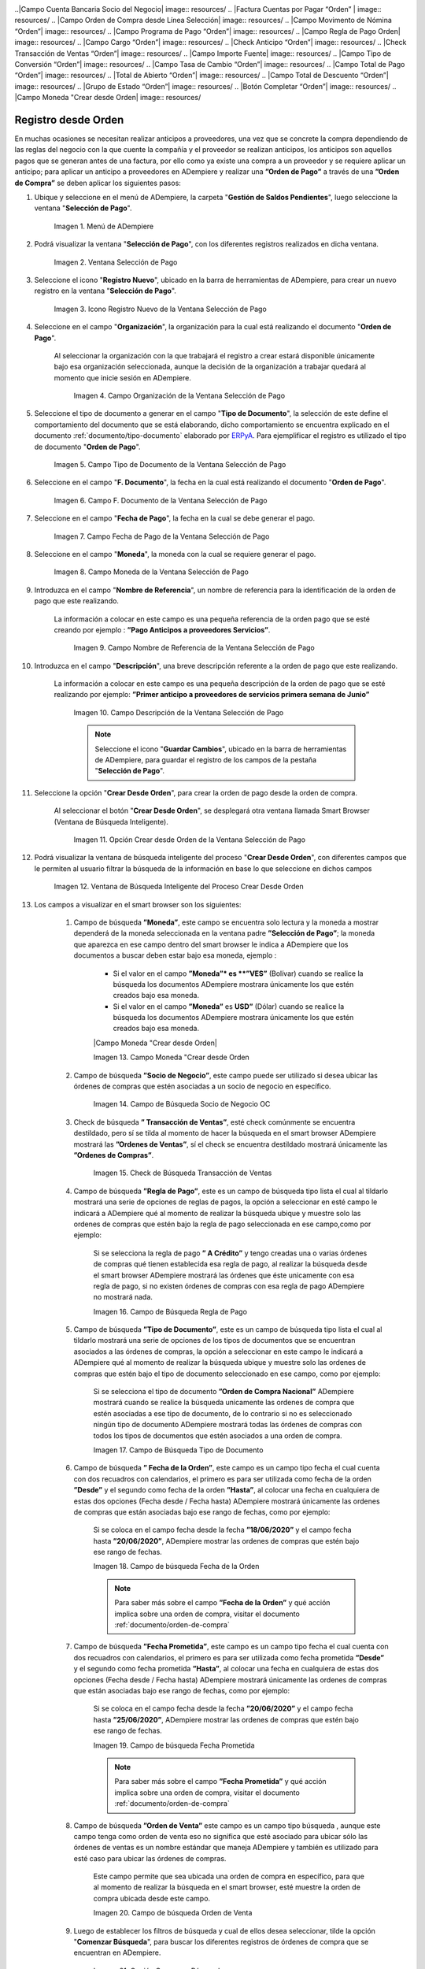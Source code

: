 .. _ERPyA: http://erpya.com

.. |Menú de ADempiere| image:: resources/payment-selection-menu.png
.. |Ventana Selección de Pago| image:: resources/payment-selection-window.png
.. |Icono Registro Nuevo de la Ventana Selección de Pago| image:: resources/new-registration-icon-in-the-payment-selection-window.png
.. |Campo Organización de la Ventana Selección de Pago| image:: resources/organization-field-of-the-payment-selection-window.png
.. |Campo Tipo de Documento de la Ventana Selección de Pago| image:: resources/document-type-field-of-the-payment-selection-window.png
.. |Campo F. Documento de la Ventana Selección de Pago| image:: resources/field-f-document-of-the-payment-selection-window.png
.. |Campo Fecha de Pago de la Ventana Selección de Pago| image:: resources/payment-date-field-of-the-payment-selection-window.png
.. |Campo Moneda de la Ventana Selección de Pago| image:: resources/currency-field-of-the-payment-selection-window.png
.. |Campo Nombre de Referencia de la Ventana Selección de Pago| image:: resources/reference-name-field-of-the-payment-selection-window.png
.. |Campo Descripción de la Ventana Selección de Pago| image:: resources/description-field-of-the-payment-selection-window.png
.. |Opción Crear Desde Orden de la Ventana Selección de Pago| image:: resources/option-to-create-from-order-of-the-payment-selection-window.png
.. |Ventana de Búsqueda Inteligente del Proceso Crear Desde Orden| image:: resources/smart-search-window-of-create-from-order-process.png
.. |Opción Comenzar Búsqueda| image:: resources/option-start-search.png
.. |Selección de la Orden de Compra y Opción Ok| image:: resources/purchase-order-selection-and-option-ok.ong
.. |Icono Refrescar de la Ventana Selección de Pago| image:: resources/refresh-icon-in-the-payment-selection-window.png
.. |Pestaña Línea de Selección de Pago| image:: resources/payment-selection-line-tab.png
.. |Pestaña Selección de Pago y Opción Completar| image:: resources/payment-selection-tab-and-complete-option.png
.. |Acción Completar y Opción OK| image:: resources/action-complete-and-option-ok.png
.. _documento/orden-de-pago-desde-orden:
.. |Campo de Búsqueda Socio de Negocio OC| image:: resources/
.. |Check de Búsqueda Transacción de Ventas| image:: resources/
.. |Campo de Búsqueda Regla de Pago| image:: resources/
.. |Campo de Búsqueda Tipo de Documento| image:: resources/
.. |Campo de búsqueda Fecha de la Orden| image:: resources/ 
.. |Campo de búsqueda Fecha Prometida| image:: resources/ 
.. |Campo de búsqueda Orden de Venta| image:: resources/
.. |Ordenes de Compras desde el Smart Browser| image:: resources/
.. |Seleccionar Órdenes| image:: resources/
.. |Total Anticipo| image:: resources/
.. |Campo Selección de Pago|  image:: resources/
.. |Campo N° Línea| image:: resources/
.. |Campo Descripción en Línea Selección| image:: resources/
.. |Socio de Negocio Orden| image:: resources/
..|Campo Cuenta Bancaria Socio del Negocio| image:: resources/
.. |Factura Cuentas por Pagar “Orden” | image:: resources/
.. |Campo Orden de Compra desde Línea Selección| image:: resources/
.. |Campo Movimento de Nómina “Orden”| image:: resources/
.. |Campo Programa de Pago “Orden”|  image:: resources/
.. |Campo Regla de Pago Orden| image:: resources/
.. |Campo Cargo “Orden”| image:: resources/
.. |Check Anticipo “Orden”| image:: resources/
.. |Check Transacción de Ventas “Orden”| image:: resources/
.. |Campo Importe Fuente| image:: resources/
.. |Campo Tipo de Conversión “Orden”| image:: resources/
.. |Campo Tasa de Cambio “Orden”| image:: resources/
.. |Campo Total de Pago “Orden”| image:: resources/
.. |Total de Abierto “Orden”|  image:: resources/
.. |Campo Total de Descuento “Orden”| image:: resources/
.. |Grupo de Estado “Orden”| image:: resources/
.. |Botón Completar “Orden”| image:: resources/
.. |Campo Moneda "Crear desde Orden| image:: resources/



**Registro desde Orden**
========================

En muchas ocasiones se necesitan realizar anticipos a proveedores, una vez que se concrete la compra dependiendo de las reglas del negocio con la que cuente la compañía y el proveedor se realizan anticipos, los anticipos son aquellos pagos que se generan antes de una factura, por ello como ya existe una compra a un proveedor y se requiere aplicar un anticipo; para aplicar un anticipo a proveedores en ADempiere y realizar una  **”Orden de Pago”** a través de una **”Orden de Compra”** se deben aplicar los siguientes pasos:



#. Ubique y seleccione en el menú de ADempiere, la carpeta "**Gestión de Saldos Pendientes**", luego seleccione la ventana "**Selección de Pago**".

    |Menú de ADempiere|

    Imagen 1. Menú de ADempiere

#. Podrá visualizar la ventana "**Selección de Pago**", con los diferentes registros realizados en dicha ventana.

    |Ventana Selección de Pago|

    Imagen 2. Ventana Selección de Pago

#. Seleccione el icono "**Registro Nuevo**", ubicado en la barra de herramientas de ADempiere, para crear un nuevo registro en la ventana "**Selección de Pago**".

    |Icono Registro Nuevo de la Ventana Selección de Pago|

    Imagen 3. Icono Registro Nuevo de la Ventana Selección de Pago

#. Seleccione en el campo "**Organización**", la organización para la cual está realizando el documento "**Orden de Pago**".

    Al seleccionar la organización con la que trabajará el registro a crear estará disponible únicamente bajo esa organización  seleccionada, aunque la decisión de la organización a trabajar quedará al momento que inicie sesión en ADempiere. 

        |Campo Organización de la Ventana Selección de Pago|

        Imagen 4. Campo Organización de la Ventana Selección de Pago

#. Seleccione el tipo de documento a generar en el campo "**Tipo de Documento**", la selección de este define el comportamiento del documento que se está elaborando, dicho comportamiento se encuentra explicado en el documento :ref:`documento/tipo-documento` elaborado por `ERPyA`_. Para ejemplificar el registro es utilizado el tipo de documento "**Orden de Pago**". 

    |Campo Tipo de Documento de la Ventana Selección de Pago|

    Imagen 5. Campo Tipo de Documento de la Ventana Selección de Pago

#. Seleccione en el campo "**F. Documento**", la fecha en la cual está realizando el documento "**Orden de Pago**".

    |Campo F. Documento de la Ventana Selección de Pago|

    Imagen 6. Campo F. Documento de la Ventana Selección de Pago

#. Seleccione en el campo "**Fecha de Pago**", la fecha en la cual se debe generar el pago.

    |Campo Fecha de Pago de la Ventana Selección de Pago|

    Imagen 7. Campo Fecha de Pago de la Ventana Selección de Pago

#. Seleccione en el campo "**Moneda**", la moneda con la cual se requiere generar el pago.

    |Campo Moneda de la Ventana Selección de Pago|

    Imagen 8. Campo Moneda de la Ventana Selección de Pago

#. Introduzca en el campo "**Nombre de Referencia**", un nombre de referencia para la identificación de la orden de pago que este realizando.

    La información a colocar en este campo es una pequeña referencia de la orden pago que se esté creando por ejemplo : **”Pago Anticipos a  proveedores Servicios”**.

        |Campo Nombre de Referencia de la Ventana Selección de Pago|

        Imagen 9. Campo Nombre de Referencia de la Ventana Selección de Pago

#. Introduzca en el campo "**Descripción**", una breve descripción referente a la orden de pago que este realizando.

    La información a colocar en este campo es una pequeña descripción de la orden de pago que se esté realizando por ejemplo: **”Primer anticipo a proveedores de servicios primera semana de Junio”**

        |Campo Descripción de la Ventana Selección de Pago|

        Imagen 10. Campo Descripción de la Ventana Selección de Pago

        .. note::

            Seleccione el icono "**Guardar Cambios**", ubicado en la barra de herramientas de ADempiere, para guardar el registro de los campos de la pestaña "**Selección de Pago**".

#. Seleccione la opción "**Crear Desde Orden**", para crear la orden de pago desde la orden de compra.

    Al seleccionar el botón "**Crear Desde Orden**", se desplegará otra ventana llamada Smart Browser (Ventana de Búsqueda Inteligente).

        |Opción Crear Desde Orden de la Ventana Selección de Pago|

        Imagen 11. Opción Crear desde Orden de la Ventana Selección de Pago

#. Podrá visualizar la ventana de búsqueda inteligente del proceso "**Crear Desde Orden**", con diferentes campos que le permiten al usuario filtrar la búsqueda de la información en base lo que seleccione en dichos campos

    |Ventana de Búsqueda Inteligente del Proceso Crear Desde Orden|

    Imagen 12. Ventana de Búsqueda Inteligente del Proceso Crear Desde Orden
        
#. Los campos a visualizar en el smart browser son los siguientes:

    #. Campo de búsqueda **”Moneda”**, este campo se encuentra solo lectura y la moneda a mostrar dependerá de la moneda seleccionada en la ventana padre **”Selección de Pago”**; la moneda que aparezca en ese campo dentro del smart browser le indica a ADempiere que los documentos a buscar deben estar bajo esa moneda, ejemplo : 

        - Si el valor en el campo **”Moneda”* es **”VES”** (Bolívar) cuando se realice la búsqueda los documentos ADempiere mostrara  únicamente los que estén creados bajo esa moneda.

        - Si  el valor en el campo **”Moneda”** es **USD”** (Dólar) cuando se realice la búsqueda los documentos ADempiere mostrara  únicamente los que estén creados bajo esa moneda.

        |Campo Moneda "Crear desde Orden|

        Imagen 13. Campo Moneda "Crear desde Orden

    #. Campo de búsqueda **”Socio de Negocio”**, este campo puede ser utilizado si desea ubicar las órdenes de compras que estén asociadas a un socio de negocio en específico.

        |Campo de Búsqueda Socio de Negocio OC|

        Imagen 14. Campo de Búsqueda Socio de Negocio OC

    #. Check de búsqueda **” Transacción de Ventas”**, esté check comúnmente se encuentra destildado, pero sí se tilda al momento de hacer la  búsqueda en el smart browser ADempiere mostrará las **”Ordenes de Ventas”**, sí el check se encuentra destildado mostrará únicamente las **”Ordenes de Compras”**.

        |Check de Búsqueda Transacción de Ventas|

        Imagen 15. Check de Búsqueda Transacción de Ventas

    #. Campo de búsqueda **”Regla de Pago”**, este es un campo de búsqueda tipo lista  el cual al tildarlo mostrará una serie de opciones de reglas de pagos, la opción a seleccionar en esté campo le indicará a ADempiere qué al momento de realizar la búsqueda ubique y muestre solo las ordenes de compras que estén bajo la regla de pago seleccionada en ese campo,como por ejemplo:

        Si se selecciona la regla de pago **” A Crédito”** y tengo creadas una o varias órdenes de compras qué tienen establecida esa regla de pago, al realizar la búsqueda desde el smart browser ADempiere mostrará las órdenes que éste unicamente con esa regla de pago, si no existen órdenes de compras con esa regla de pago ADempiere no mostrará nada.

        |Campo de Búsqueda Regla de Pago|

        Imagen 16. Campo de Búsqueda Regla de Pago

    #. Campo de búsqueda **”Tipo de Documento”**, este es un campo de búsqueda tipo lista  el cual al tildarlo mostrará una serie de opciones de los tipos de documentos que se encuentran asociados a las órdenes de compras, la opción a seleccionar en este campo le indicará a ADempiere qué al momento de realizar la búsqueda ubique y muestre solo las ordenes de compras que estén bajo el tipo de documento seleccionado en ese campo, como por ejemplo:

        Si se selecciona el tipo de documento **”Orden de Compra Nacional”** ADempiere mostrará cuando se realice la búsqueda unicamente las ordenes de compra que estén asociadas a ese tipo de documento, de lo contrario si no es seleccionado ningún tipo de documento ADempiere mostrará todas las órdenes de compras con todos los tipos de documentos que estén asociados a una orden de compra.

        |Campo de Búsqueda Tipo de Documento|

        Imagen 17. Campo de Búsqueda Tipo de Documento

    #. Campo de búsqueda **” Fecha de la Orden”**, este campo es un campo tipo fecha el cual cuenta con dos recuadros con calendarios, el primero es para ser utilizada como fecha de la orden **”Desde”** y el segundo como fecha de la orden **”Hasta”**, al colocar una fecha en cualquiera de estas dos opciones (Fecha desde / Fecha hasta) ADempiere mostrará únicamente las ordenes de compras que están asociadas bajo ese rango de fechas, como por ejemplo:  

        Si se coloca en el campo fecha desde la fecha **”18/06/2020”** y el campo fecha hasta **”20/06/2020”**, ADempiere mostrar las ordenes de compras que estén bajo ese rango de fechas.

        |Campo de búsqueda Fecha de la Orden|

        Imagen 18. Campo de búsqueda Fecha de la Orden

        .. note::

	        Para saber más sobre el campo **”Fecha de la Orden”** y qué acción implica sobre una orden de compra, visitar el documento  :ref:`documento/orden-de-compra`

    #. Campo de búsqueda **”Fecha Prometida”**, este campo es un campo tipo fecha el cual cuenta con dos recuadros con calendarios, el primero es para ser utilizada como fecha prometida **”Desde”** y el segundo como fecha prometida **”Hasta”**, al colocar una fecha en cualquiera de estas dos opciones (Fecha desde / Fecha hasta) ADempiere mostrará únicamente las ordenes de compras que están asociadas bajo ese rango de fechas, como por ejemplo:  

        Si se coloca en el campo fecha desde la fecha **”20/06/2020”** y el campo fecha hasta **”25/06/2020”**, ADempiere mostrar las ordenes de compras que estén bajo ese rango de fechas.

        |Campo de búsqueda Fecha Prometida|

        Imagen 19. Campo de búsqueda Fecha Prometida

        .. note::

	        Para saber más sobre el campo **”Fecha Prometida”** y qué acción implica sobre una orden de compra, visitar el documento  :ref:`documento/orden-de-compra`

    #. Campo de búsqueda **”Orden de Venta”** este campo es un campo tipo búsqueda , aunque este campo tenga como orden de venta eso no significa que esté asociado para ubicar sólo las órdenes de ventas es un nombre estándar que maneja ADempiere y también es utilizado para esté caso para ubicar las órdenes de compras.

        Este campo permite que sea ubicada una orden de compra en específico, para que al momento de realizar la búsqueda  en el smart browser, esté muestre la orden de compra ubicada desde este campo. 

        |Campo de búsqueda Orden de Venta|

        Imagen 20. Campo de búsqueda Orden de Venta

    #. Luego de establecer los filtros de búsqueda y cual de ellos desea seleccionar, tilde la opción "**Comenzar Búsqueda**", para buscar los diferentes registros de órdenes de compra que se encuentran en ADempiere.

        |Opción Comenzar Búsqueda|

        Imagen 21. Opción Comenzar Búsqueda

    #. Al tildar la opción "**Comenzar Búsqueda**", se desplegará en la parte inferior del smart browser las órdenes de compras.

        |Ordenes de Compras desde el Smart Browser|

        Imagen 22. Ordenes de Compras desde el Smart Browser

        .. note: 

            Las órdenes de compra a mostrar dependerá de la selección del filtro de búsqueda utilizado, para qué una orden de compra pueda aparecer en este procedimiento debe encontrarse en estado completo.

        #. Seleccione las órdenes  que deseen asociar a la "**Orden de Pago**". 
        
            |Seleccionar Órdenes|

            Imagen 23. Seleccionar Órdenes

        #. Al seleccionar las órdenes indique cual es el total del anticipo por cada orden.

            |Total Anticipo|

            Imagen 24. Total Anticipo

    #. Seleccione la opción "**OK**" para cargar la información de la orden de compra a la pestaña "**Línea de Selección de Pago**".

        |Selección de la Orden de Compra y Opción Ok|

        Imagen 25. Selección de la Orden de Compra y Opción Ok

#. Seleccione el icono "**Refrescar**", ubicado en la barra de herramientas de ADempiere para refrescar la ventana "**Selección de Pago**" y pueda visualizar la información cargada desde la opción "**Crear Desde Orden**".

    |Icono Refrescar de la Ventana Selección de Pago|

    Imagen 26. Icono Refrescar de la Ventana Selección de Pago

#. Seleccione la pestaña "**Línea de Selección de Pago**", para verificar que la información cargada desde la opción "**Crear Desde Orden**" sea correcta.

    |Pestaña Línea de Selección de Pago|

    Imagen 27. Pestaña Línea de Selección de Pago
    
    .. note::

        En la pestaña "**Línea de Selección de Pago**" deberán aparecer las misma cantidad de facturas seleccionadas desde la opción "**Crear Desde Factura**".

#. Podrá observar que en cada registro de la pestaña "**Línea de Selección de Pago**" aparecerán las siguientes características:

    #. Campo **”Selección de Pago”** debe aparecer el número de la selección de pago con la que se está trabajando, este número es el número de documento de la orden de pago.

        |Campo Selección de Pago|

        Imagen 28. Campo Selección de Pago

    #. Campo **”No. Línea”** este campo define el número de línea de cada registro asociado a la pestaña **”Lńea Selección de Pago”**, cada número de línea va incrementando de 10 en 10, es decir que sí existen 3 registros asociados en la pesta cada registro estar en 10, 20 y 30.

        |Campo N° Línea|

        Imagen 29. Campo N° Línea

    #. Campo **”Descripción”** este campo puede ser utilizado si se requiere dar una descripción en el registro de la línea.

        |Campo Descripción en Línea Selección|

        Imagen 30. Campo Descripción en Línea Selección

    #. Check **”Activo”** esté check indica si el registro de la línea está activo o no.

        |Check Activo en Línea Selección|

        Imagen 31. Check Activo en Línea Selección

    #. Campo **"Socio del Negocio"** debe aparecer el socio de negocio de la orden que se encuentra asociada al registro de la línea.

        |Socio de Negocio Orden|

        Imagen 32. Socio de Negocio Orden

    #. Campo **”Cuenta Bancaria Socio del Negocio”**, en este campo tipo lista deben aparecer las cuentas bancarias asociadas al socio del negocio, las cuentas bancarias a aparecer en este campo dependerá de las cuentas asociadas al momento de :ref:`documento/socio-proveedor`.

        La selección de la cuenta bancaria en este campo dependerá de las reglas del negocio que tenga la compañía  con los proveedores.

        |Campo Cuenta Bancaria Socio del Negocio|

        Imagen 33. Campo Cuenta Bancaria Socio del Negocio

    #. Campo **"Orden de Compra"** en este campo debe aparecer el número del documento de la orden seleccionada desde opción "**Crear Desde Selección de Pago**".

        |Campo Orden de Compra desde Línea Selección|

        Imagen 34. Campo Orden de Compra desde Línea Selección

    #. En el campo **"Factura"** para este caso no debe aparecer ninguna información ya que se está trabajando son con órdenes de compras, sí requiere realizar una **”Orden de Pago”** y asociar facturas verificar el instructivo :ref:`documento/orden-de-pago`

        |Factura Cuentas por Pagar “Orden” |

        Imagen 35.  Factura Cuentas por Pagar “Orden” 

    #. Campo **”Movimiento Nómina”** para este caso no debe aparecer ninguna información ya que se está trabajando son con órdenes de compras, sí requiere realizar una **”Orden de Pago”** y asociar a un movimiento de nómina verificar el instructivo :ref:``

        |Campo Movimento de Nómina “Orden”|

        Imagen 36. Campo Movimento de Nómina “Orden”

    #. Campo **”Regla de Pago”** se debe seleccionar la regla de pago con la que se emitirá el pago al proveedor.

        ADempiere cuenta cuenta con cinco (5) reglas de pagos, las cuales son:

            **- A crédito:** esta regla de pago indica que dicho documento cuenta con un crédito de pago, sin embargo es crédito no es reflejado en la orden de pago si  no en la regla de pago que tenga establecida el **”Socio del Negocio”** o la **”Orden de Compra”**
             
            **- Débito directo.** está regla de pago indica que el pago a generar es un débito directo, lo cual en pocas palabras es una transferencia bancaria. 

            **- Depósito directo:** está regla de pago indica que el pago a generar es un depósito directo, está regla también entraría dentro de transferencia bancaria.

            **- Cheque:** está regla de pago indica qué el pago a generar es a través de cheques bancarios.

            **- Tarjeta de crédito:** está regla de pago indica qué el pago a generar es a través de tarjeta de crédito.

	    |Campo Regla de Pago Orden|
	
	    Imagen 37. Campo Regla de Pago Orden

    #. Campo **”Programa de Pago de Factura”** se debe seleccionar el programa de pago que posea la factura.

        |Campo Programa de Pago “Orden”|

        Imagen 38. Campo Programa de Pago “Orden”

    #. Campo **” Cargo”** se debe seleccionar el cargo qué desee asociar al registro de la línea de la selección de pago.

        |Campo Cargo “Orden”|

        Imagen 39. Campo Cargo “Orden”

    #. Check **”Anticipo”** aparecerá tildado cuando el documento que se encuentre en la línea sea una orden de compra, de lo contrario no aparecerá tildado.

	    |Check Anticipo “Orden”|

	    Imagen 40. Check Anticipo “Orden”

    #. Check **”Transacción de Ventas”** esté check aparecerá tildado cuando en la línea se encuentre un documento  de ventas o CxC.

        |Check Transacción de Ventas “Orden”|

        Imagen 41. Check Transacción de Ventas “Orden”

    #. Campo **”Importe Fuente”** en este campo debe aparecer el total de la abierto de la orden.

        |Campo Importe Fuente| 

        Imagen 42. Campo Importe Fuente

    #. Campo **”Tipo de Conversión”**, este campo tipo lista mostrará los tipos de conversión que se encuentren registrados en ADempiere, el tipo de conversión no es más que el tipo de índice el cual se le asociará el valor de las tasa o conversiones de monedas.  

        |Campo Tipo de Conversión “Orden”|

        Imagen 43. Campo tipo de Conversión “Orden”

    #. Campo **”Tasa de Cambio”** , este campo tipo lista mostrará las tasas de cambios que se encuentren asociadas al tipo de cambio seleccionado en el campo  **”Tipo de Conversión”**, la tasa de cambio no es más que la conversión de una moneda con otra en un fecha determinada.

        |Campo Tasa de Cambio “Orden”|

        Imagen 44. Campo Tasa de Cambio “Orden”

        .. note::

            Estos dos campos **”Tasa de Cambio”** y **” Tipo deConversióń”** son utilizados en el caso de que se esté trabajando con documentos en moneda extranjera y se necesiten realizar los pagos con la moneda Nacional.

    #. Campo **"Total del Pago"** debe aparecer el monto a pagar de la factura, este monto puede ser editado ya que en algunos casos las facturas suelen ser pagadas de forma parcial, todo dependerá del acuerdo de pagos que tenga la compañía con el proveedor.

        |Campo Total de Pago “Orden”|

        Imagen 45. Total de Pago

    #. Campo **"Total Abierto"** debe aparecer el total abierto que tiene la factura, si la factura ha sido pagada de manera parcial el total pendiente por pagar aparecerá en este campo.

        |Total de Abierto “Orden”|

        Imagen 46. Total de Abierto “Orden”

    #. Check **”Procesado”**, esté al momento de crear la orden no estará tildado,cuando se generen los pagos desde el proceso :ref:`documento/Imprimir-Exportar`, esté check aparecerá tildado.

        |Check Procesado “Orden”|

        Imagen 47. Check Procesado “Orden”

    #. Campo **”Total de Descuento”** en este campo mostrará si la orden tiene un descuento o no.

        |Campo Total de Descuento “Orden”|

        Imagen 48. Campo Total de Descuento “Orden”

    #. En el campo **"Diferencia monto"** debe aparecer la diferencia que pueda tener una factura entre el total abierto y el total a pagar.

        |Diferencia Monto|

        Imagen 49. Diferencia Monto

        .. note::

             El resultado o valor a mostrar en este campo dependerá de los valores colocados en el campo **"Total del Pago"** y **"Total Abierto"**, si los valores de saldo en ambos campos son iguales este campo debe estar en cero (0).

#. Una vez definido el monto que se desea pagar en cada de las órdenes  y verificado que las órdenes seleccionadas desde la opción  "**Crear Desde Orden**" estén en la pestaña "**Línea de Selección de Pago**" se puede completar la **"Orden de Pago"** para ello regrese a la ventana principal "**Selección de Pago**" .

#. Ubique al finalizar la ventana en el grupo de campo "**Estado**" y el botón que debe tener por nombre "**Completar**"

    |Grupo de Estado “Orden”|

    Imagen 50. Grupo de Estado “Orden”

    .. note::

        El nombre del botón cambiará dependiendo del estado en el que se encuentre el documento si el documento se encuentra en estado "**Borrador**"  la acción a mostrar en el botón es "**Completar**" caso que se está aplicando para este documento, si el estado del documento está en estado "**Completo**" el botón cambiará su nombre a la  siguiente acción que se pueda aplicar en el documento.

#. Dar click a botón "**Completar**" y tildar "**Ok**" para la acción de documento seleccionada.

    |Botón Completar “Orden”|

    Imagen 51. Botón Completar “Orden”

#. Al aplicar esta acción "**Completar**" el documento pasará a esta completo y este no podrá ser modificado.

    .. note::

        Es muy importante tener en cuenta que todo documento transaccional una vez se culmine con el llenado de los datos debe ser completado, para que ADempiere tome como válido los datos cargados en el documento.

Hasta este punto llegaría el registro de factura a través de la ventana **”Selección de Pago”** con el tipo de documento **”Orden de Pago”** ya que solo se está creando la solicitud de los anticipos se se desean cancelar, en este paso a pesar de que se complete el documento esto no quiere decir que se han generado los pagos, para poder generar los pagos correspondientes a las órdenes asociadas a la **”Orden de Pago”** se necesita completar el procedimiento :ref:`documento/selección-de-pago` y el :ref:`documento/Imprimir-Exportar`

